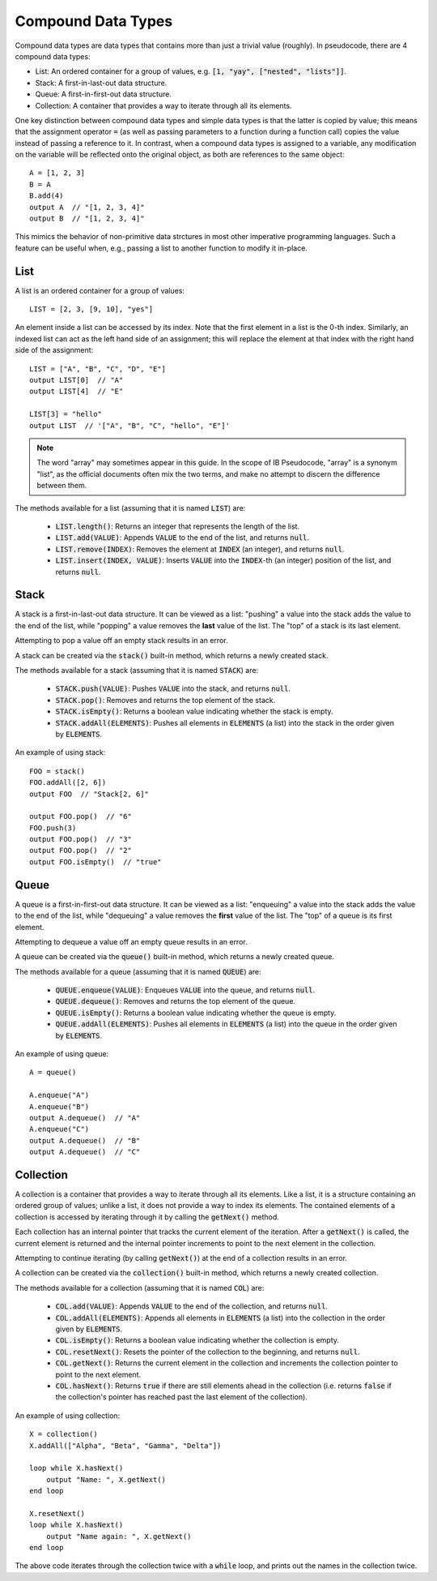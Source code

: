 .. highlight:: donkey
.. _comp_data:

Compound Data Types
===================

Compound data types are data types that contains more than just a trivial value (roughly). In pseudocode, there are 4 compound data types:

- List: An ordered container for a group of values, e.g. :code:`[1, "yay", ["nested", "lists"]]`.
- Stack: A first-in-last-out data structure.
- Queue: A first-in-first-out data structure.
- Collection: A container that provides a way to iterate through all its elements.

One key distinction between compound data types and simple data types is that the latter is copied by value; this means that the assignment operator :code:`=` (as well as passing parameters to a function during a function call) copies the value instead of passing a reference to it. In contrast, when a compound data types is assigned to a variable, any modification on the variable will be reflected onto the original object, as both are references to the same object::

    A = [1, 2, 3]
    B = A
    B.add(4)
    output A  // "[1, 2, 3, 4]"
    output B  // "[1, 2, 3, 4]"

This mimics the behavior of non-primitive data strctures in most other imperative programming languages. Such a feature can be useful when, e.g., passing a list to another function to modify it in-place.

List
----

A list is an ordered container for a group of values::

    LIST = [2, 3, [9, 10], "yes"]

An element inside a list can be accessed by its index. Note that the first element in a list is the 0-th index. Similarly, an indexed list can act as the left hand side of an assignment; this will replace the element at that index with the right hand side of the assignment::

    LIST = ["A", "B", "C", "D", "E"]
    output LIST[0]  // "A"
    output LIST[4]  // "E"

    LIST[3] = "hello"
    output LIST  // '["A", "B", "C", "hello", "E"]'

.. note::

    The word "array" may sometimes appear in this guide. In the scope of IB Pseudocode, "array" is a synonym "list", as the official documents often mix the two terms, and make no attempt to discern the difference between them.

The methods available for a list (assuming that it is named :code:`LIST`) are:

    - :code:`LIST.length()`: Returns an integer that represents the length of the list.
    - :code:`LIST.add(VALUE)`: Appends :code:`VALUE` to the end of the list, and returns :code:`null`.
    - :code:`LIST.remove(INDEX)`: Removes the element at :code:`INDEX` (an integer), and returns :code:`null`.
    - :code:`LIST.insert(INDEX, VALUE)`: Inserts :code:`VALUE` into the :code:`INDEX`-th (an integer) position of the list, and returns :code:`null`.

Stack
-----

A stack is a first-in-last-out data structure. It can be viewed as a list: "pushing" a value into the stack adds the value to the end of the list, while "popping" a value removes the **last** value of the list. The "top" of a stack is its last element.

Attempting to pop a value off an empty stack results in an error.

A stack can be created via the :code:`stack()` built-in method, which returns a newly created stack.

The methods available for a stack (assuming that it is named :code:`STACK`) are:

    - :code:`STACK.push(VALUE)`: Pushes :code:`VALUE` into the stack, and returns :code:`null`.
    - :code:`STACK.pop()`: Removes and returns the top element of the stack.
    - :code:`STACK.isEmpty()`: Returns a boolean value indicating whether the stack is empty.
    - :code:`STACK.addAll(ELEMENTS)`: Pushes all elements in :code:`ELEMENTS` (a list) into the stack in the order given by :code:`ELEMENTS`.

An example of using stack::

    FOO = stack()
    FOO.addAll([2, 6])
    output FOO  // "Stack[2, 6]"

    output FOO.pop()  // "6"
    FOO.push(3)
    output FOO.pop()  // "3"
    output FOO.pop()  // "2"
    output FOO.isEmpty()  // "true"

Queue
-----

A queue is a first-in-first-out data structure. It can be viewed as a list: "enqueuing" a value into the stack adds the value to the end of the list, while "dequeuing" a value removes the **first** value of the list. The "top" of a queue is its first element.

Attempting to dequeue a value off an empty queue results in an error.

A queue can be created via the :code:`queue()` built-in method, which returns a newly created queue.

The methods available for a queue (assuming that it is named :code:`QUEUE`) are:

    - :code:`QUEUE.enqueue(VALUE)`: Enqueues :code:`VALUE` into the queue, and returns :code:`null`.
    - :code:`QUEUE.dequeue()`: Removes and returns the top element of the queue.
    - :code:`QUEUE.isEmpty()`: Returns a boolean value indicating whether the queue is empty.
    - :code:`QUEUE.addAll(ELEMENTS)`: Pushes all elements in :code:`ELEMENTS` (a list) into the queue in the order given by :code:`ELEMENTS`.

An example of using queue::

    A = queue()

    A.enqueue("A")
    A.enqueue("B")
    output A.dequeue()  // "A"
    A.enqueue("C")
    output A.dequeue()  // "B"
    output A.dequeue()  // "C"

Collection
----------

A collection is a container that provides a way to iterate through all its elements. Like a list, it is a structure containing an ordered group of values; unlike a list, it does not provide a way to index its elements. The contained elements of a collection is accessed by iterating through it by calling the :code:`getNext()` method.

Each collection has an internal pointer that tracks the current element of the iteration. After a :code:`getNext()` is called, the current element is returned and the internal pointer increments to point to the next element in the collection.

Attempting to continue iterating (by calling :code:`getNext()`) at the end of a collection results in an error.

A collection can be created via the :code:`collection()` built-in method, which returns a newly created collection.

The methods available for a collection (assuming that it is named :code:`COL`) are:

    - :code:`COL.add(VALUE)`: Appends :code:`VALUE` to the end of the collection, and returns :code:`null`.
    - :code:`COL.addAll(ELEMENTS)`: Appends all elements in :code:`ELEMENTS` (a list) into the collection in the order given by :code:`ELEMENTS`.
    - :code:`COL.isEmpty()`: Returns a boolean value indicating whether the collection is empty.
    - :code:`COL.resetNext()`: Resets the pointer of the collection to the beginning, and returns :code:`null`.
    - :code:`COL.getNext()`: Returns the current element in the collection and increments the collection pointer to point to the next element.
    - :code:`COL.hasNext()`: Returns :code:`true` if there are still elements ahead in the collection (i.e. returns :code:`false` if the collection's pointer has reached past the last element of the collection).

An example of using collection::

    X = collection()
    X.addAll(["Alpha", "Beta", "Gamma", "Delta"])

    loop while X.hasNext()
        output "Name: ", X.getNext()
    end loop

    X.resetNext()
    loop while X.hasNext()
        output "Name again: ", X.getNext()
    end loop

The above code iterates through the collection twice with a :code:`while` loop, and prints out the names in the collection twice.
